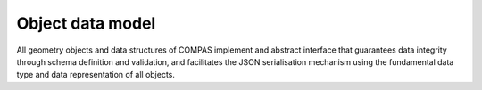*****************
Object data model
*****************

.. rst-class:: lead

All geometry objects and data structures of COMPAS implement and abstract interface
that guarantees data integrity through schema definition and validation,
and facilitates the JSON serialisation mechanism using the fundamental data type and data representation of all objects.


